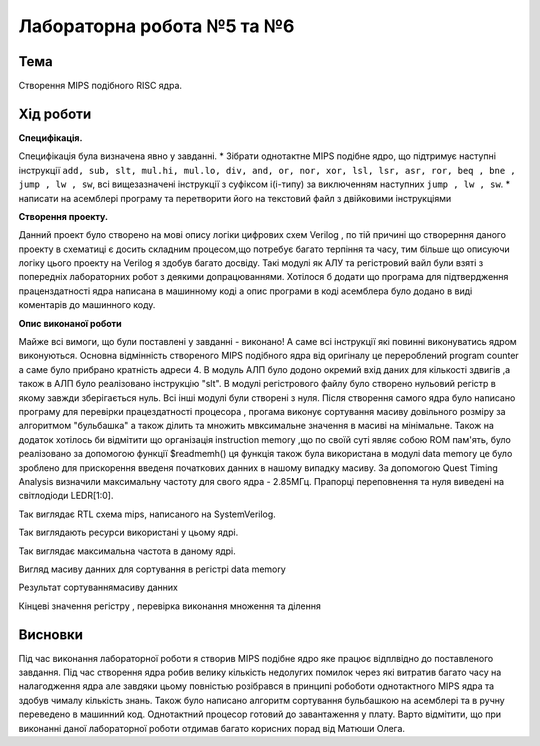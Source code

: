 
=============================================
Лабораторна робота №5 та №6
=============================================

Тема
----------

Створення MIPS подібного RISC ядра.



Хід роботи
----------


**Специфікація.** 


Специфікація була визначена явно у завданні.
* Зібрати однотактне MIPS подібне ядро, що підтримує наступні інструкції
``add, sub, slt, mul.hi, mul.lo, div, and, or, nor, xor, lsl, lsr, asr, ror, beq , bne , jump , lw , sw``,
всі вищезазначені інструкції з суфіксом i(i-типу) за виключенням наступних ``jump , lw , sw``.
* написати на асемблері програму та перетворити його на текстовий файл з двійковими інструкціями


**Створення проекту.** 

Данний проект було створено на мові опису логіки цифрових схем Verilog , по тій причині що створерння даного проекту в схематиці є досить складним процесом,що потребує багато терпіння та часу, тим більше що описуючи логіку цього проекту на Verilog я здобув багато досвіду. Такі модулі як  АЛУ та регістровий вайл 
були взяті з попередніх лабораторних робот з деякими допрацюваннями. Хотілося б додати що програма для підтвердження праценздатності ядра написана в машинному
коді а опис програми в коді асемблера було додано в виді коментарів до машинного коду.       

**Опис виконаної роботи** 

Майже всі вимоги, що були поставлені у завданні - виконано! А саме всі інструкції які повинні виконуватись ядром виконуються. Основна відмінність 
створеного MIPS подібного ядра від оригіналу це перероблений program counter а саме було прибрано кратність адреси 4. В модуль АЛП було додоно окремий вхід даних
для кількості здвигів ,а також в АЛП було реалізовано інструкцію "slt". В модулі регістрового файлу було створено нульовий регістр в якому завжди зберігається нуль. 
Всі інші модулі були створені з нуля. Після створення самого ядра було написано програму для перевірки працездатності  процесора , прогама виконує сортування масиву довільного 
розміру за алгоритмом "бульбашка" а також ділить та множить мвксимальне значення в масиві на мінімальне. Також на додаток хотілось би відмітити що організація instruction memory
,що по своїй суті являє собою ROM пам'ять, було реалізовано за допомогою функції $readmemh() ця функція також була використана в модулі data memory це було зроблено для 
прискорення введеня початкових данних в нашому випадку масиву. За допомогою Quest Timing Analysis визначили максимальну частоту для свого ядра - 2.85МГц. Прапорці переповнення та нуля
виведені на світлодіоди LEDR[1:0]. 

.. image:: media/mips.png
Так виглядає RTL схема mips, написаного на SystemVerilog.

.. image:: media/resourse.png
Так виглядають ресурси використані у цьому ядрі.

.. image:: media/max_freq.png
Так виглядає максимальна частота в даному ядрі.

.. image:: media/data_in.png
Вигляд масиву данних для сортування в регістрі data memory

.. image:: media/data_out.png
Результат сортуваннямасиву данних

.. image:: media/reg_out.png
Кінцеві значення регістру , перевірка виконання множення та ділення


Висновки
-----------

Під час виконання лабораторної роботи я створив MIPS подібне ядро яке працює відплвідно до поставленого завдання. Під час створення ядра робив велику кількість недолугих
помилок через які витратив багато часу на налагодження ядра але завдяки цьому повністью розібрався в принципі робоботи однотактного MIPS ядра та здобув чималу кількість знань.
Також було написано алгоритм сортування бульбашкою на асемблері та в ручну переведено в машинний код. Однотактний процесор готовий до завантаження у плату. 
Варто відмітити, що при виконанні даної лабораторної роботи отдимав багато корисних порад від Матюши Олега.


